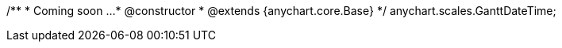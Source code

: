 
/**
 * Coming soon ...
 * @constructor
 * @extends {anychart.core.Base}
 */
anychart.scales.GanttDateTime;
